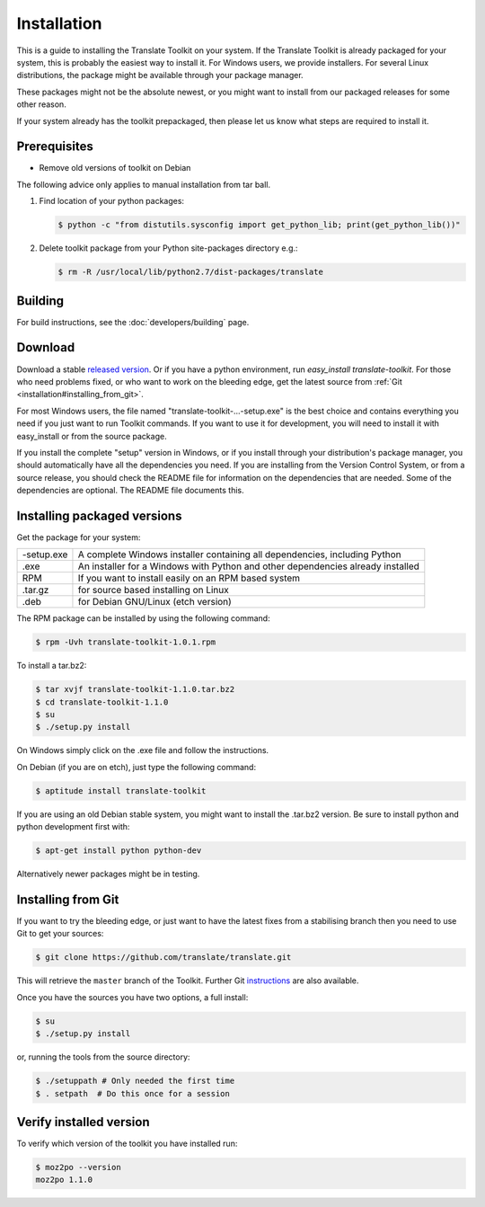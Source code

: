 
.. _installation:

Installation
************

This is a guide to installing the Translate Toolkit on your system.  If the
Translate Toolkit is already packaged for your system, this is probably the
easiest way to install it. For Windows users, we provide installers. For
several Linux distributions, the package might be available through your
package manager.

These packages might not be the absolute newest, or you might want to install
from our packaged releases for some other reason.

If your system already has the toolkit prepackaged, then please let us know
what steps are required to install it.


.. _installation#prerequisites:

Prerequisites
=============

* Remove old versions of toolkit on Debian

The following advice only applies to manual installation from tar ball.

#. Find location of your python packages:

   .. code-block:: bash

      $ python -c "from distutils.sysconfig import get_python_lib; print(get_python_lib())"


#. Delete toolkit package from your Python site-packages directory e.g.:

   .. code-block:: bash

      $ rm -R /usr/local/lib/python2.7/dist-packages/translate


.. _installation#building:

Building
========

For build instructions, see the :doc:`developers/building` page.


.. _installation#download:

Download
========

Download a stable `released version
<https://github.com/translate/translate/releases>`_.  Or
if you have a python environment, run `easy_install translate-toolkit`.  For
those who need problems fixed, or who want to work on the bleeding edge, get
the latest source from :ref:`Git <installation#installing_from_git>`.

For most Windows users, the file named "translate-toolkit-...-setup.exe" is the
best choice and contains everything you need if you just want to run Toolkit
commands.  If you want to use it for development, you will need to install it
with easy_install or from the source package.

If you install the complete "setup" version in Windows, or if you install
through your distribution's package manager, you should automatically have all
the dependencies you need. If you are installing from the Version Control
System, or from a source release, you should check the README file for
information on the dependencies that are needed. Some of the dependencies are
optional. The README file documents this.


.. _installation#installing_packaged_versions:

Installing packaged versions
============================

Get the package for your system:

+------------+------------------------------------------------------------+
| -setup.exe | A complete Windows installer containing all dependencies,  |
|            | including Python                                           |
+------------+------------------------------------------------------------+
| .exe       | An installer for a Windows with Python and other           |
|            | dependencies already installed                             |
+------------+------------------------------------------------------------+
| RPM        | If you want to install easily on an RPM based system       |
+------------+------------------------------------------------------------+
| .tar.gz    | for source based installing on Linux                       |
+------------+------------------------------------------------------------+
| .deb       | for Debian GNU/Linux (etch version)                        |
+------------+------------------------------------------------------------+

The RPM package can be installed by using the following command:

.. code-block:: bash

   $ rpm -Uvh translate-toolkit-1.0.1.rpm


To install a tar.bz2:

.. code-block:: bash

   $ tar xvjf translate-toolkit-1.1.0.tar.bz2
   $ cd translate-toolkit-1.1.0
   $ su
   $ ./setup.py install


On Windows simply click on the .exe file and follow the instructions.

On Debian (if you are on etch), just type the following command:

.. code-block:: bash

   $ aptitude install translate-toolkit


If you are using an old Debian stable system, you might want to install the
.tar.bz2 version. Be sure to install python and python development first with:

.. code-block:: bash

   $ apt-get install python python-dev


Alternatively newer packages might be in testing.


.. _installation#installing_from_git:

Installing from Git
===================

If you want to try the bleeding edge, or just want to have the latest fixes
from a stabilising branch then you need to use Git to get your sources:

.. code-block:: bash

   $ git clone https://github.com/translate/translate.git


This will retrieve the ``master`` branch of the Toolkit.  Further Git
`instructions <http://git.or.cz/course/svn.html>`_ are also available.

Once you have the sources you have two options, a full install:

.. code-block:: bash

   $ su
   $ ./setup.py install


or, running the tools from the source directory:

.. code-block:: bash

   $ ./setuppath # Only needed the first time
   $ . setpath  # Do this once for a session


.. _installation#verify_installed_version:

Verify installed version
========================

To verify which version of the toolkit you have installed run:

.. code-block:: bash

   $ moz2po --version
   moz2po 1.1.0
